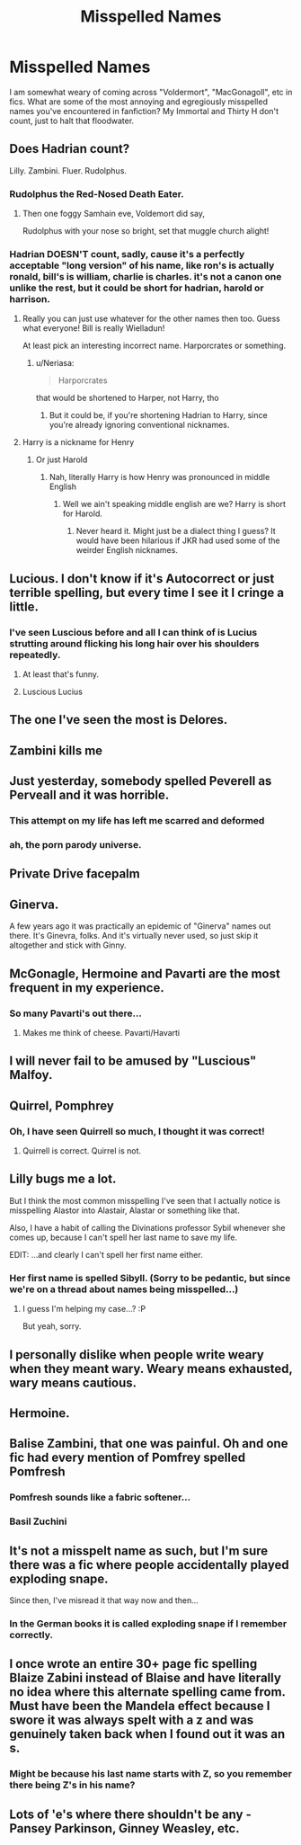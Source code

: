 #+TITLE: Misspelled Names

* Misspelled Names
:PROPERTIES:
:Author: ShredofInsanity
:Score: 17
:DateUnix: 1570155057.0
:DateShort: 2019-Oct-04
:FlairText: Discussion
:END:
I am somewhat weary of coming across "Voldermort", "MacGonagoll", etc in fics. What are some of the most annoying and egregiously misspelled names you've encountered in fanfiction? My Immortal and Thirty H don't count, just to halt that floodwater.


** Does Hadrian count?

Lilly. Zambini. Fluer. Rudolphus.
:PROPERTIES:
:Author: Ash_Lestrange
:Score: 32
:DateUnix: 1570158406.0
:DateShort: 2019-Oct-04
:END:

*** Rudolphus the Red-Nosed Death Eater.
:PROPERTIES:
:Author: ShredofInsanity
:Score: 28
:DateUnix: 1570164536.0
:DateShort: 2019-Oct-04
:END:

**** Then one foggy Samhain eve, Voldemort did say,

Rudolphus with your nose so bright, set that muggle church alight!
:PROPERTIES:
:Author: kenneth1221
:Score: 16
:DateUnix: 1570206873.0
:DateShort: 2019-Oct-04
:END:


*** Hadrian DOESN'T count, sadly, cause it's a perfectly acceptable "long version" of his name, like ron's is actually ronald, bill's is william, charlie is charles. it's not a canon one unlike the rest, but it could be short for hadrian, harold or harrison.
:PROPERTIES:
:Author: Neriasa
:Score: -5
:DateUnix: 1570159603.0
:DateShort: 2019-Oct-04
:END:

**** Really you can just use whatever for the other names then too. Guess what everyone! Bill is really Wielladun!

At least pick an interesting incorrect name. Harporcrates or something.
:PROPERTIES:
:Author: oreo-cat-
:Score: 17
:DateUnix: 1570160638.0
:DateShort: 2019-Oct-04
:END:

***** u/Neriasa:
#+begin_quote
  Harporcrates
#+end_quote

that would be shortened to Harper, not Harry, tho
:PROPERTIES:
:Author: Neriasa
:Score: 7
:DateUnix: 1570161248.0
:DateShort: 2019-Oct-04
:END:

****** But it could be, if you're shortening Hadrian to Harry, since you're already ignoring conventional nicknames.
:PROPERTIES:
:Author: oreo-cat-
:Score: 9
:DateUnix: 1570161458.0
:DateShort: 2019-Oct-04
:END:


**** Harry is a nickname for Henry
:PROPERTIES:
:Author: Tsorovar
:Score: 14
:DateUnix: 1570169370.0
:DateShort: 2019-Oct-04
:END:

***** Or just Harold
:PROPERTIES:
:Author: Uncommonality
:Score: 3
:DateUnix: 1570189214.0
:DateShort: 2019-Oct-04
:END:

****** Nah, literally Harry is how Henry was pronounced in middle English
:PROPERTIES:
:Author: oreo-cat-
:Score: 4
:DateUnix: 1570214307.0
:DateShort: 2019-Oct-04
:END:

******* Well we ain't speaking middle english are we? Harry is short for Harold.
:PROPERTIES:
:Author: Uncommonality
:Score: 0
:DateUnix: 1570215062.0
:DateShort: 2019-Oct-04
:END:

******** Never heard it. Might just be a dialect thing I guess? It would have been hilarious if JKR had used some of the weirder English nicknames.
:PROPERTIES:
:Author: oreo-cat-
:Score: 3
:DateUnix: 1570215141.0
:DateShort: 2019-Oct-04
:END:


** Lucious. I don't know if it's Autocorrect or just terrible spelling, but every time I see it I cringe a little.
:PROPERTIES:
:Author: siderumincaelo
:Score: 26
:DateUnix: 1570157649.0
:DateShort: 2019-Oct-04
:END:

*** I've seen Luscious before and all I can think of is Lucius strutting around flicking his long hair over his shoulders repeatedly.
:PROPERTIES:
:Author: ObsidianBright
:Score: 25
:DateUnix: 1570174076.0
:DateShort: 2019-Oct-04
:END:

**** At least that's funny.
:PROPERTIES:
:Author: Tokimi-
:Score: 5
:DateUnix: 1570186914.0
:DateShort: 2019-Oct-04
:END:


**** Luscious Lucius
:PROPERTIES:
:Author: A-Game-Of-Fate
:Score: 3
:DateUnix: 1570204522.0
:DateShort: 2019-Oct-04
:END:


** The one I've seen the most is Delores.
:PROPERTIES:
:Author: Lord-Potter
:Score: 21
:DateUnix: 1570158463.0
:DateShort: 2019-Oct-04
:END:


** Zambini kills me
:PROPERTIES:
:Author: Chess345
:Score: 13
:DateUnix: 1570166573.0
:DateShort: 2019-Oct-04
:END:


** Just yesterday, somebody spelled Peverell as Perveall and it was horrible.
:PROPERTIES:
:Author: Tokimi-
:Score: 9
:DateUnix: 1570186864.0
:DateShort: 2019-Oct-04
:END:

*** This attempt on my life has left me scarred and deformed
:PROPERTIES:
:Author: A-Game-Of-Fate
:Score: 9
:DateUnix: 1570204578.0
:DateShort: 2019-Oct-04
:END:


*** ah, the porn parody universe.
:PROPERTIES:
:Author: kenneth1221
:Score: 5
:DateUnix: 1570206933.0
:DateShort: 2019-Oct-04
:END:


** Private Drive *facepalm*
:PROPERTIES:
:Author: heresy23
:Score: 10
:DateUnix: 1570187886.0
:DateShort: 2019-Oct-04
:END:


** Ginerva.

A few years ago it was practically an epidemic of "Ginerva" names out there. It's Ginevra, folks. And it's virtually never used, so just skip it altogether and stick with Ginny.
:PROPERTIES:
:Author: twobikes
:Score: 9
:DateUnix: 1570199821.0
:DateShort: 2019-Oct-04
:END:


** McGonagle, Hermoine and Pavarti are the most frequent in my experience.
:PROPERTIES:
:Author: Aet2991
:Score: 9
:DateUnix: 1570198331.0
:DateShort: 2019-Oct-04
:END:

*** So many Pavarti's out there...
:PROPERTIES:
:Author: twobikes
:Score: 6
:DateUnix: 1570199848.0
:DateShort: 2019-Oct-04
:END:

**** Makes me think of cheese. Pavarti/Havarti
:PROPERTIES:
:Author: ShredofInsanity
:Score: 5
:DateUnix: 1570213562.0
:DateShort: 2019-Oct-04
:END:


** I will never fail to be amused by "Luscious" Malfoy.
:PROPERTIES:
:Author: ParanoidDrone
:Score: 8
:DateUnix: 1570201155.0
:DateShort: 2019-Oct-04
:END:


** Quirrel, Pomphrey
:PROPERTIES:
:Author: epez21
:Score: 6
:DateUnix: 1570168440.0
:DateShort: 2019-Oct-04
:END:

*** Oh, I have seen Quirrell so much, I thought it was correct!
:PROPERTIES:
:Author: Tokimi-
:Score: 1
:DateUnix: 1570186972.0
:DateShort: 2019-Oct-04
:END:

**** Quirrell is correct. Quirrel is not.
:PROPERTIES:
:Author: ShredofInsanity
:Score: 6
:DateUnix: 1570188391.0
:DateShort: 2019-Oct-04
:END:


** Lilly bugs me a lot.

But I think the most common misspelling I've seen that I actually notice is misspelling Alastor into Alastair, Alastar or something like that.

Also, I have a habit of calling the Divinations professor Sybil whenever she comes up, because I can't spell her last name to save my life.

EDIT: ...and clearly I can't spell her first name either.
:PROPERTIES:
:Author: Fredrik1994
:Score: 4
:DateUnix: 1570199518.0
:DateShort: 2019-Oct-04
:END:

*** Her first name is spelled Sibyll. (Sorry to be pedantic, but since we're on a thread about names being misspelled...)
:PROPERTIES:
:Author: siderumincaelo
:Score: 4
:DateUnix: 1570201033.0
:DateShort: 2019-Oct-04
:END:

**** I guess I'm helping my case...? :P

But yeah, sorry.
:PROPERTIES:
:Author: Fredrik1994
:Score: 4
:DateUnix: 1570201650.0
:DateShort: 2019-Oct-04
:END:


** I personally dislike when people write weary when they meant wary. Weary means exhausted, wary means cautious.
:PROPERTIES:
:Author: ConfusedPolatBear
:Score: 6
:DateUnix: 1570200614.0
:DateShort: 2019-Oct-04
:END:


** Hermoine.
:PROPERTIES:
:Author: rek-lama
:Score: 3
:DateUnix: 1570190606.0
:DateShort: 2019-Oct-04
:END:


** Balise Zambini, that one was painful. Oh and one fic had every mention of Pomfrey spelled Pomfresh
:PROPERTIES:
:Author: snidget351
:Score: 3
:DateUnix: 1570198452.0
:DateShort: 2019-Oct-04
:END:

*** Pomfresh sounds like a fabric softener...
:PROPERTIES:
:Author: ShredofInsanity
:Score: 4
:DateUnix: 1570216865.0
:DateShort: 2019-Oct-04
:END:


*** Basil Zuchini
:PROPERTIES:
:Author: darkpothead
:Score: 1
:DateUnix: 1570244523.0
:DateShort: 2019-Oct-05
:END:


** It's not a misspelt name as such, but I'm sure there was a fic where people accidentally played exploding snape.

Since then, I've misread it that way now and then...
:PROPERTIES:
:Author: rosemarjoram
:Score: 3
:DateUnix: 1570207681.0
:DateShort: 2019-Oct-04
:END:

*** In the German books it is called exploding snape if I remember correctly.
:PROPERTIES:
:Author: FornhubForReal
:Score: 3
:DateUnix: 1570237696.0
:DateShort: 2019-Oct-05
:END:


** I once wrote an entire 30+ page fic spelling Blaize Zabini instead of Blaise and have literally no idea where this alternate spelling came from. Must have been the Mandela effect because I swore it was always spelt with a z and was genuinely taken back when I found out it was an s.
:PROPERTIES:
:Author: CGPHadley
:Score: 2
:DateUnix: 1570189229.0
:DateShort: 2019-Oct-04
:END:

*** Might be because his last name starts with Z, so you remember there being Z's in his name?
:PROPERTIES:
:Author: darkpothead
:Score: 1
:DateUnix: 1570244496.0
:DateShort: 2019-Oct-05
:END:


** Lots of 'e's where there shouldn't be any - Pansey Parkinson, Ginney Weasley, etc.
:PROPERTIES:
:Author: ForwardDiscussion
:Score: 2
:DateUnix: 1570204745.0
:DateShort: 2019-Oct-04
:END:
